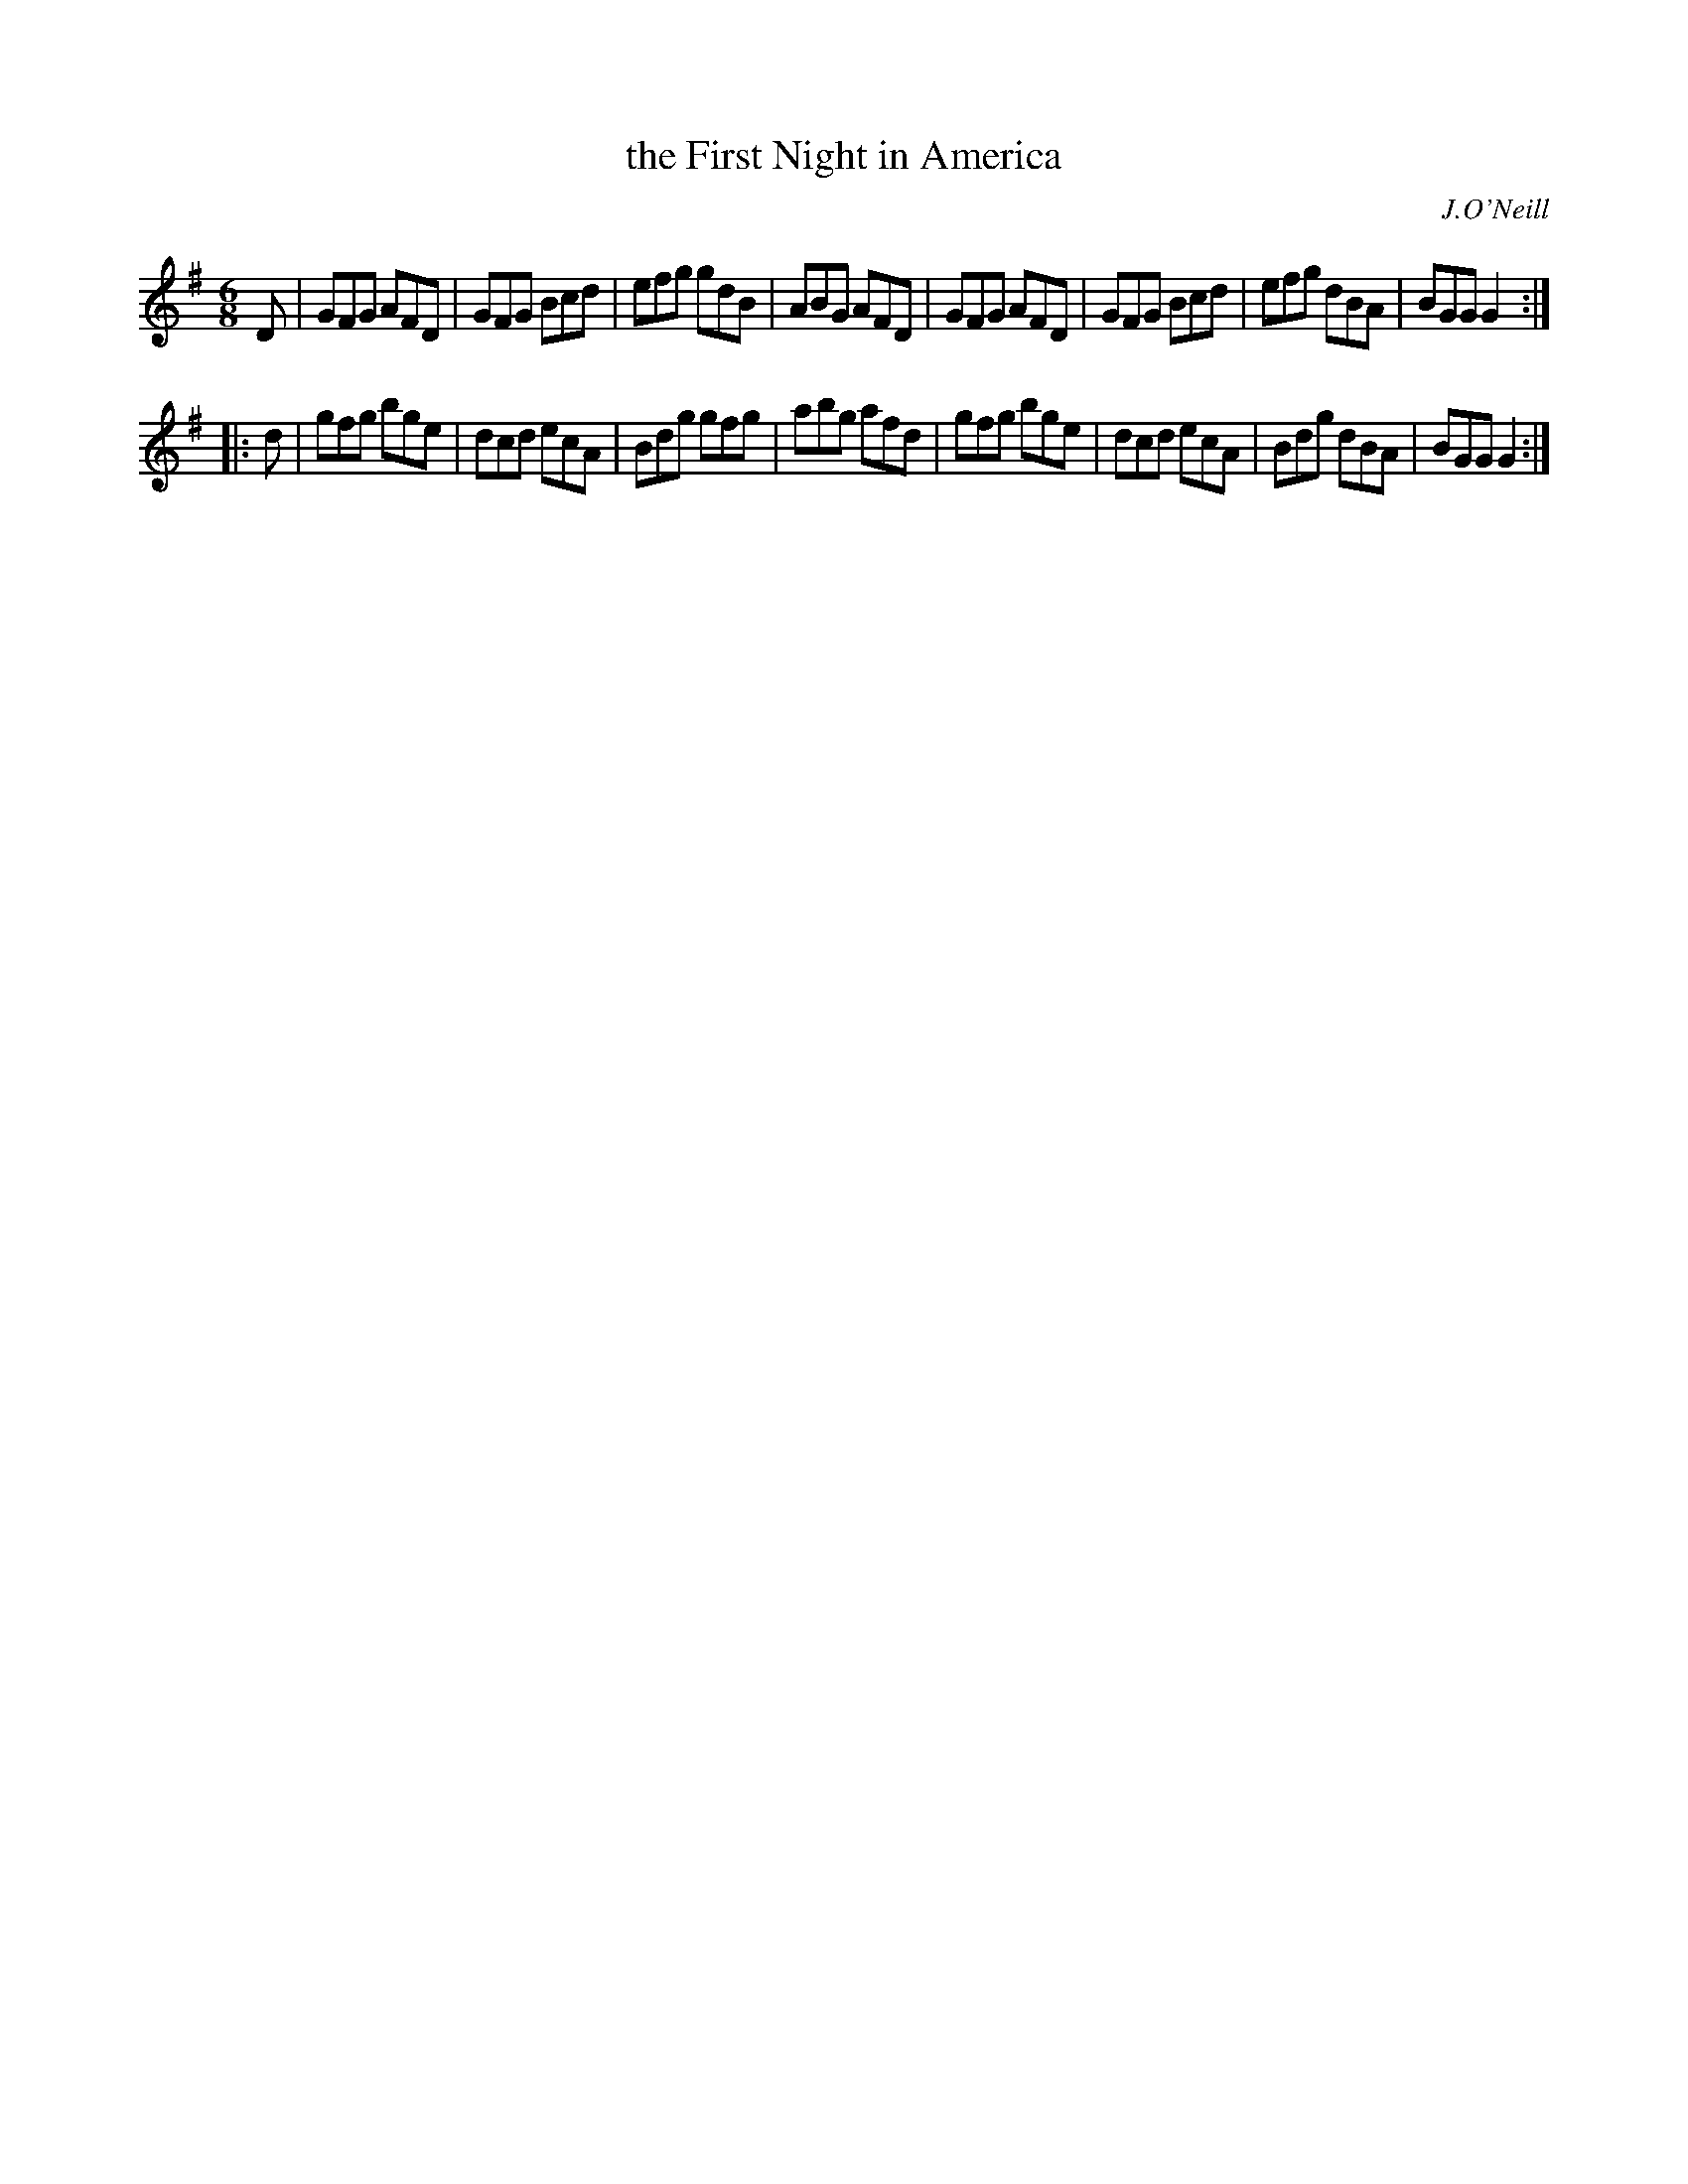 X: 851
T: the First Night in America
B: O'Neill's 1850 #851
O: J.O'Neill
Z: Dan G. Petersen, dangp@post6.tele.dk
M: 6/8
L: 1/8
K: G
D |\
GFG AFD | GFG Bcd | efg gdB | ABG AFD |\
GFG AFD | GFG Bcd | efg dBA | BGG G2 :|
|: d |\
gfg bge | dcd ecA | Bdg gfg | abg afd |\
gfg bge | dcd ecA | Bdg dBA | BGG G2 :|
